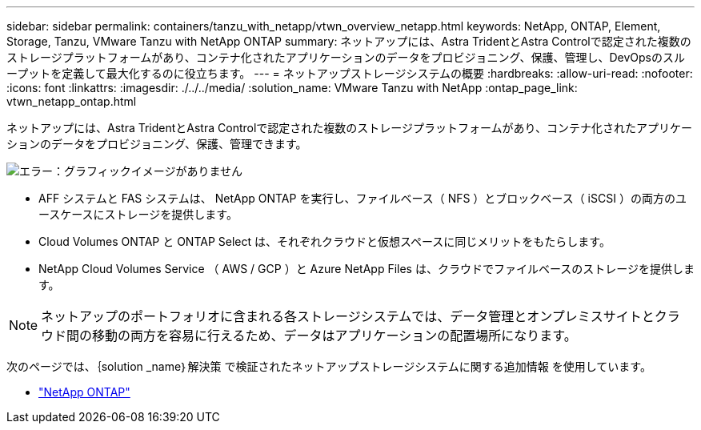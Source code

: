 ---
sidebar: sidebar 
permalink: containers/tanzu_with_netapp/vtwn_overview_netapp.html 
keywords: NetApp, ONTAP, Element, Storage, Tanzu, VMware Tanzu with NetApp ONTAP 
summary: ネットアップには、Astra TridentとAstra Controlで認定された複数のストレージプラットフォームがあり、コンテナ化されたアプリケーションのデータをプロビジョニング、保護、管理し、DevOpsのスループットを定義して最大化するのに役立ちます。 
---
= ネットアップストレージシステムの概要
:hardbreaks:
:allow-uri-read: 
:nofooter: 
:icons: font
:linkattrs: 
:imagesdir: ./../../media/
:solution_name: VMware Tanzu with NetApp
:ontap_page_link: vtwn_netapp_ontap.html


[role="normal"]
ネットアップには、Astra TridentとAstra Controlで認定された複数のストレージプラットフォームがあり、コンテナ化されたアプリケーションのデータをプロビジョニング、保護、管理できます。

image:redhat_openshift_image43.png["エラー：グラフィックイメージがありません"]

* AFF システムと FAS システムは、 NetApp ONTAP を実行し、ファイルベース（ NFS ）とブロックベース（ iSCSI ）の両方のユースケースにストレージを提供します。
* Cloud Volumes ONTAP と ONTAP Select は、それぞれクラウドと仮想スペースに同じメリットをもたらします。
* NetApp Cloud Volumes Service （ AWS / GCP ）と Azure NetApp Files は、クラウドでファイルベースのストレージを提供します。



NOTE: ネットアップのポートフォリオに含まれる各ストレージシステムでは、データ管理とオンプレミスサイトとクラウド間の移動の両方を容易に行えるため、データはアプリケーションの配置場所になります。

次のページでは、｛solution _name｝解決策 で検証されたネットアップストレージシステムに関する追加情報 を使用しています。

* link:vtwn_netapp_ontap.html["NetApp ONTAP"]

